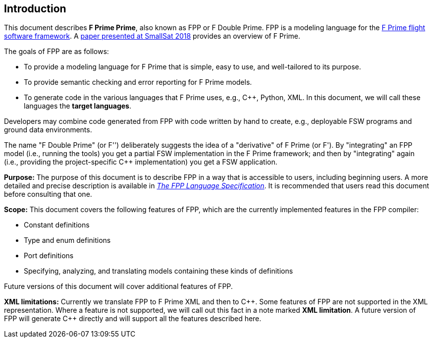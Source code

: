 == Introduction

This document describes **F Prime Prime**, also known as FPP or F Double Prime.
FPP is a modeling language for the https://github.com/nasa/fprime[F Prime 
flight software framework].
A https://digitalcommons.usu.edu/smallsat/2018/all2018/328/[paper presented at 
SmallSat 2018]
provides an overview of F Prime.

The goals of FPP are as follows:

* To provide a modeling language for F Prime that is simple, easy to use, and
well-tailored to its purpose.

* To provide semantic checking and error reporting for F Prime models.

* To generate code in the various languages that F Prime uses, e.g.,
{cpp}, Python, XML.
In this document, we will call these languages the *target languages*.

Developers may combine code generated from FPP with code written by hand to
create, e.g., deployable FSW programs and ground data environments.

The name "F Double Prime" (or F'') deliberately suggests the idea of a 
"derivative"
of F Prime (or F').
By "integrating" an FPP model (i.e., running the tools) you get a partial
FSW implementation in the F Prime framework; and then by "integrating" again 
(i.e., providing
the project-specific {cpp} implementation) you get a FSW application.

*Purpose:* The purpose of this document is to describe FPP in a way that is accessible
to users, including beginning users.
A more detailed and precise description is available in
https://fprime-community.github.io/fpp[_The FPP Language
Specification_].
It is recommended that users read this document before consulting that one.

*Scope:* This document covers the following features of FPP, which are the
currently implemented features in the FPP compiler:

* Constant definitions

* Type and enum definitions

* Port definitions

* Specifying, analyzing, and translating models containing these kinds of
definitions

Future versions of this document will cover additional features of FPP.

*XML limitations:*
Currently we translate FPP to F Prime XML and then to {cpp}.
Some features of FPP are not supported in the XML representation.
Where a feature is not supported, we will call out this fact in a
note marked *XML limitation*.
A future version of FPP will generate {cpp} directly and will support
all the features described here.

